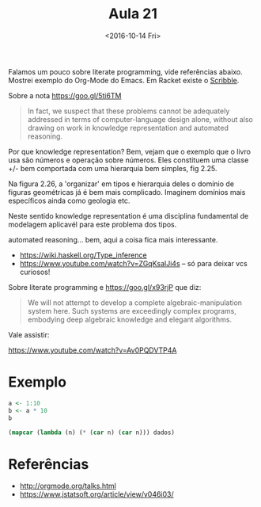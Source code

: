 #+Title: Aula 21
#+Date: <2016-10-14 Fri>

Falamos um pouco sobre literate programming, vide referências
abaixo. Mostrei exemplo do Org-Mode do Emacs. Em Racket existe o
[[https://docs.racket-lang.org/scribble/index.html][Scribble]].

Sobre a nota https://goo.gl/5ti6TM 

#+BEGIN_QUOTE
  In fact, we suspect that these problems cannot be adequately
  addressed in terms of computer-language design alone, without also
  drawing on work in knowledge representation and automated reasoning.
#+END_QUOTE

Por que knowledge representation? Bem, vejam que o exemplo que o livro
usa são números e operação sobre números. Eles constituem uma classe
+/- bem comportada com uma hierarquia bem simples, fig 2.25.

Na figura 2.26, a 'organizar' em tipos e hierarquia deles o domínio de
figuras geométricas já é bem mais complicado. Imaginem domínios mais
específicos ainda como geologia etc.

Neste sentido knowledge representation é uma disciplina fundamental de
modelagem aplicavél para este problema dos tipos.

automated reasoning... bem, aqui a coisa fica mais interessante.

- https://wiki.haskell.org/Type_inference
- https://www.youtube.com/watch?v=ZGqKsalJi4s -- só para deixar vcs
  curiosos! 

Sobre literate programming e https://goo.gl/x93rjP que diz:

#+BEGIN_QUOTE
  We will not attempt to develop a complete algebraic-manipulation
  system here. Such systems are exceedingly complex programs,
  embodying deep algebraic knowledge and elegant algorithms.
#+END_QUOTE

Vale assistir:

https://www.youtube.com/watch?v=Av0PQDVTP4A 

* Exemplo

#+name: ts
#+BEGIN_SRC R :results value
a <- 1:10
b <- a * 10
b
#+END_SRC

#+RESULTS:
|  10 |
|  20 |
|  30 |
|  40 |
|  50 |
|  60 |
|  70 |
|  80 |
|  90 |
| 100 |

#+BEGIN_SRC lisp :var dados=ts
  (mapcar (lambda (n) (* (car n) (car n))) dados)
#+END_SRC

#+RESULTS:
| 100 | 400 | 900 | 1600 | 2500 | 3600 | 4900 | 6400 | 8100 | 10000 |

* Referências

- http://orgmode.org/talks.html
- https://www.jstatsoft.org/article/view/v046i03/
